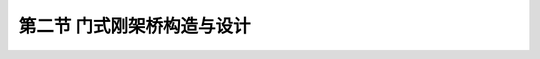 
第二节   门式刚架桥构造与设计
---------------------------------

.. raw:: html

 <h3 id="test111"> 第二节   门式刚架桥构造与设计</h3>

 <p style="text-align:justify;font-family:times new roman"><a href="#id2.5.2.1">一、总体设计</a> <span id="id2.5.2.1"> </span></p>
 <p style="text-align:justify;font-family:times new roman"><a href="#idA2-5.8"> [A2-5.8]</a><span id="idA2-5.8"> 1. 结构形式</span></p>
 <p style="text-align:justify;font-family:times new roman"> 单跨门式刚架桥主梁与立柱（或竖墙）固结，立柱（或竖墙）与基础有固结[<a href="#image2.5.5">图2-5-5a）</a>]和铰接[<a href="#image2.5.5">图2-5-5b）</a>]两种结构形式。</p>
 <p style="text-align:justify;font-family:times new roman"> （1）当刚架桥受到地基承载力条件限制时，通常采用铰接支承。若柱脚采用固结支承，将使基底截面的边缘应力和偏心距超过规范限值；若柱脚采用铰接支承，基础将主要处于受压工作状态，铰接处剪力V对基底截面产生的力矩一般较小。</p>
 <p style="text-align:justify;font-family:times new roman"> （2）在相同梁柱刚度比（<i>I</i><sub>2</sub>/<i>I</i><sub>1</sub> ）的情况下，固结支承的角隅弯矩<i>M</i><sub>s</sub>将比铰接支承的<i>M</i><sub>c</sub>大，为改善角隅处的局部应力状态，一般采用铰接支承。</p>

  <body>

 <style type="text/css">
      #image2.5.5{
         margin-left:50px;
      }
 </style>

 <link rel="stylesheet" type="text/css" href="../_static/viewer.min.css"/>
 <script src="../_static/viewer.min.js" type="text/javascript" charset="utf-8"></script>
 <div style="text-align:center;"><img id="image2.5.5" src="../_static/fig/2-5-5.jpg" alt="Picture"></div>
 <p style="color: dimgray;text-align: center;font-family:times new roman">a）固结支承；b）铰接支承<br>图2-5-5  门式刚架桥固结支承与铰接支承的内力对比示意</p>
 <script type="text/javascript">var viewer = new Viewer(document.getElementById('image2.5.5'));</script>

  </body>

 <p style="text-align:justify;font-family:times new roman"> 为了抵抗较大的水平推力，通常将门式刚架桥设计成底部带拉杆的结构形式[<a href="#image2.5.6">图2-5-6c）</a>]或封闭式框架结构。对于跨径超过25 m的门式刚架桥应考虑立柱高度与主梁跨径之间的关系，一般通过试算确定。</p>

  <body>

 <style type="text/css">
      #image2.5.6{
         margin-left:50px;
      }
 </style>

 <link rel="stylesheet" type="text/css" href="../_static/viewer.min.css"/>
 <script src="../_static/viewer.min.js" type="text/javascript" charset="utf-8"></script>
 <div style="text-align:center;"><img id="image2.5.6" src="../_static/fig/2-5-6.jpg" alt="Picture"></div>
 <p style="color: dimgray;text-align: center;font-family:times new roman">图2-5-6   门式刚架桥</p>
 <script type="text/javascript">var viewer = new Viewer(document.getElementById('image2.5.6'));</script>

  </body>

 <p style="text-align:justify;font-family:times new roman"><a href="#idA2-5.9"> [A2-5.9]</a><span id="idA2-5.9"> 2. 建筑材料</span></p>
 <p style="text-align:justify;font-family:times new roman"> 对于较小跨径门式刚架桥可采用普通钢筋混凝土结构，当采用封闭式框架结构时，最大跨径可达40 m左右；而对于较大跨径的门式刚架桥则需要在梁体以及边跨端部斜拉杆内设置预应力钢筋。</p>
 <p style="text-align:justify;font-family:times new roman"><a href="#idA2-5.10"> [A2-5.10]</a><span id="idA2-5.10"> 3. 减小水平推力措施</span></p>
 <p style="text-align:justify;font-family:times new roman"> 减小门式刚架桥的水平推力可以采用以下两种方法：<br>（1）对于小跨径的门式刚架桥，可在铰的外侧加压重（<a href="#image2.5.7">图2-5-7</a>），改变压力线，减小推力。</p>
 
   <body>

 <style type="text/css">
      #image2.5.7{
         margin-left:50px;
      }
 </style>

 <link rel="stylesheet" type="text/css" href="../_static/viewer.min.css"/>
 <script src="../_static/viewer.min.js" type="text/javascript" charset="utf-8"></script>
 <div style="text-align:center;"><img id="image2.5.7" src="../_static/fig/2-5-7.jpg" alt="Picture"></div>
 <p style="color: dimgray;text-align: center;font-family:times new roman"><i>a</i>——跨间恒载压力线；<i>b</i>——压重压力线；<i>c</i>——合成压力线<br>图2-5-7   门式刚架桥在铰的外侧加压重（Zeppelin桥）</p>
 <script type="text/javascript">var viewer = new Viewer(document.getElementById('image2.5.7'));</script>

  </body> 
 
 <p style="text-align:justify;font-family:times new roman"> （2）对于中等跨径的门式刚架桥，在两腿外侧加设很短的悬臂或框架（<a href="#image2.5.8">图2-5-8</a>）。悬臂或框架长约为跨径的1/5（介于1/3～1/7之间），既可消除水平土压力，又可在悬臂末端加恒载压重（框架结构可在框架内填土压重）。</p>
 
 <body>

 <style type="text/css">
      #image2.5.8{
         margin-left:50px;
      }
 </style>

 <link rel="stylesheet" type="text/css" href="../_static/viewer.min.css"/>
 <script src="../_static/viewer.min.js" type="text/javascript" charset="utf-8"></script>
 <div style="text-align:center;"><img id="image2.5.8" src="../_static/fig/2-5-8.jpg" alt="Picture"></div>
 <p style="color: dimgray;text-align: center;font-family:times new roman">图2-5-8  门式刚架桥在两腿外侧加框架示意图</p>
 <script type="text/javascript">var viewer = new Viewer(document.getElementById('image2.5.8'));</script>

  </body>

 <p style="text-align:justify;font-family:times new roman"><a href="#id2.5.2.2">二、结构构造与设计</a> <span id="id2.5.2.2"> </span></p>
 <p style="text-align:justify;font-family:times new roman"><a href="#idA2-5.11"> [A2-5.11]</a><span id="idA2-5.11"> 门式刚架桥的结构构造与设计包括主梁、立柱、节点、支承铰等的一般构造和钢筋构造设计。</span></p>
 <p style="text-align:justify;font-family:times new roman"><a href="#idA2-5.12"> [A2-5.12]</a><span id="idA2-5.12"> 1. 主梁与立柱</span></p>
 <p style="text-align:justify;font-family:times new roman">（1）一般构造<br>  ①主梁<br>单跨门式刚架桥主梁截面形式与梁桥相同，可以设计成板、肋、箱梁等多种形式，如<a href="#image2.5.9">图2-5-9</a>所示。主梁在纵向可以设计成等截面、等高度变截面和变高度截面三种。有时，还可以根据实际需要把主梁设计成不同的截面形式以适应内力变化和方便施工。例如主梁跨中段设计成肋梁，支承段设计成箱梁。变高度主梁的底缘形状可以采用曲线形、折线形、曲线加折线形等，主要根据主梁内力分布情况选定。在下缘转折处，一般均应设置横隔梁，以保证底板的刚度。</p>

 <body>

 <style type="text/css">
      #image2.5.9{
         margin-left:50px;
      }
 </style>

 <link rel="stylesheet" type="text/css" href="../_static/viewer.min.css"/>
 <script src="../_static/viewer.min.js" type="text/javascript" charset="utf-8"></script>
 <div style="text-align:center;"><img id="image2.5.9" src="../_static/fig/2-5-9.jpg" alt="Picture"></div>
 <p style="color: dimgray;text-align: center;font-family:times new roman">图2-5-9  门式刚架桥主梁截面形式 </p>
 <script type="text/javascript">var viewer = new Viewer(document.getElementById('image2.5.9'));</script>

  </body>

   <body>

 <style type="text/css">
      #image2.5.10{
         margin-left:50px;
      }
 </style>

 <link rel="stylesheet" type="text/css" href="../_static/viewer.min.css"/>
 <script src="../_static/viewer.min.js" type="text/javascript" charset="utf-8"></script>
 <div style="text-align:center;"><img id="image2.5.10" src="../_static/fig/2-5-10.jpg" alt="Picture"></div>
 <p style="color: dimgray;text-align: center;font-family:times new roman">图2-5-10  门式刚架桥立柱形式</p>
 <script type="text/javascript">var viewer = new Viewer(document.getElementById('image2.5.10'));</script>

  </body>

 <p style="text-align:justify;font-family:times new roman"> 一般情况下，门式刚架桥中孔跨中梁高与主孔跨径的比值可取1／30～1／35，而根部梁高与跨中梁高之比一般在1.2～2.5。跨径较大的门式刚架桥由于跨中高度偏小，抗弯刚度也较小，此时如果支承刚度偏小，则主梁的处理相当困难，而采用斜撑和竖撑的组合支承具有较大刚度，可以方便主梁正弯矩区的钢筋布置。</p>
  <p style="text-align:justify;font-family:times new roman"> ②立柱<br>立柱有薄壁式和柱式，如<a href="#image2.5.10">图2-5-10</a>所示。柱式又可以分为单柱和多柱，多柱式的柱顶通常都用横梁相连，形成横向框架，以承受侧向作用力。当柱较高时还应在设置横撑将各柱连接起来。立柱的横截面可以设计成实体矩形、I 形或箱形。对于单柱式，截面要与主梁截面相配合，柱的腹板要尽可能与主梁腹板布置一致，以利传力。</p>


 <p style="text-align:justify;font-family:times new roman"><a href="#idA2-5.13"> [A2-5.13]</a><span id="idA2-5.13"> 2. 节点</span></p>

 <p style="text-align:justify;font-family:times new roman"> 单跨刚架桥的节点系指主梁与立柱相连接的部位，又称角隅节点。为保证主梁与立柱连接可靠，角隅节点必须具有强大的刚度。角隅节点和主梁（或立柱）相连接的截面承受很大的负弯矩，因此节点内缘的混凝土会承受很大的压应力，而节点外缘的拉应力则由钢筋承担，于是压力和拉力形成一对巨大的对角压力，对角隅节点产生不利的劈裂作用（<a href="#image2.5.11">图2-5-11</a>）。</p>

  <body>

 <style type="text/css">
      #image2.5.11{
         margin-left:50px;
      }
 </style>

 <link rel="stylesheet" type="text/css" href="../_static/viewer.min.css"/>
 <script src="../_static/viewer.min.js" type="text/javascript" charset="utf-8"></script>
 <div style="text-align:center;"><img id="image2.5.11" src="../_static/fig/2-5-11.jpg" alt="Picture"></div>
 <p style="color: dimgray;text-align: center;font-family:times new roman">图2-5-11  角隅节点受力示意</p>
 <script type="text/javascript">var viewer = new Viewer(document.getElementById('image2.5.11'));</script>

  </body>

 <p style="text-align:justify;font-family:times new roman"> 多跨刚架桥的节点除角隅节点外还有中间节点。该节点也必须具有强大的刚度。</p>
 <p style="text-align:justify;font-family:times new roman"> （1）一般构造<br>对于板式刚架[<a href="#image2.5.9">图2-5-9a）</a>右图]，可在节点内缘或立柱两侧加梗腋（<a href="#image2.5.12">图2-5-12</a>），以改善受力情况，而且可以减少配筋，有利于施工。</p>

   <body>

 <style type="text/css">
      #image2.5.12{
         margin-left:50px;
      }
 </style>

 <link rel="stylesheet" type="text/css" href="../_static/viewer.min.css"/>
 <script src="../_static/viewer.min.js" type="text/javascript" charset="utf-8"></script>
 <div style="text-align:center;"><img id="image2.5.12" src="../_static/fig/2-5-12.jpg" alt="Picture"></div>
 <p style="color: dimgray;text-align: center;font-family:times new roman">a）、b）角隅节点；c）中间节点<br>图2-5-12  板式刚构节点处梗腋构造示意</p>
 <script type="text/javascript">var viewer = new Viewer(document.getElementById('image2.5.12'));</script>

  </body>

 <p style="text-align:justify;font-family:times new roman"> 对于主梁为肋式的刚架[<a href="#image2.5.9">图2-5-9a）</a>左图]，角隅节点可以采用<a href="#image2.5.13">图2-5-13</a>所示的方法加梗腋：a）仅在桥面板加设梗腋；b）仅在梁肋加设梗腋；c）桥面板和梁肋均加设梗腋。必要时还可在主梁底缘加设底板，使角隅节点附近的主梁成为箱形截面[<a href="#image2.5.13">图2-5-13d）</a>]。对立柱也可照此办理。这样就可大大增加受压区混凝土的面积，从而改善受力。</p>

 <body>

 <style type="text/css">
      #image2.5.13{
         margin-left:50px;
      }
 </style>

 <link rel="stylesheet" type="text/css" href="../_static/viewer.min.css"/>
 <script src="../_static/viewer.min.js" type="text/javascript" charset="utf-8"></script>
 <div style="text-align:center;"><img id="image2.5.13" src="../_static/fig/2-5-13.jpg" alt="Picture"></div>
 <p style="color: dimgray;text-align: center;font-family:times new roman">a）桥面板加设梗腋；b）梁肋加设梗腋；c）桥面板和梁肋均加设梗腋；d）主梁加设底板<br>图2-5-13  肋式主梁刚架角隅节点处加梗腋（或加底板）示意——图标注</p>
 <script type="text/javascript">var viewer = new Viewer(document.getElementById('image2.5.13'));</script>

  </body>


  <p style="text-align:justify;font-family:times new roman"> 当主梁和立柱都是箱形截面时，角隅节点可以设计成如<a href="#image2.5.14">图2-5-14</a>所示的三种形式：①仅在箱形截面内设置斜隔板[<a href="#image2.5.14">图2-5-14a）</a>]，用以抵抗对角压力最为有效，传力直接，施工简单，但主筋的布置不如<a href="#image2.5.14">图2-5-14b）、c）</a>方便，且斜隔板应有足够的厚度，有时为了使节点有强大的刚度，并简化施工，也可以将角隅节点设计成实体。②设竖隔板和平隔板[<a href="#image2.5.14">图2-5-214d）</a>]，其传力间接，受力情况稍差，但构造和施工较简单；③设平隔板、竖隔板和斜隔板[<a href="#image2.5.14">图2-5-14c）</a>]，节点刚性强，主筋布置也较方便，但施工很麻烦。</p>


    <body>

 <style type="text/css">
      #image2.5.14{
         margin-left:50px;
      }
 </style>

 <link rel="stylesheet" type="text/css" href="../_static/viewer.min.css"/>
 <script src="../_static/viewer.min.js" type="text/javascript" charset="utf-8"></script>
 <div style="text-align:center;"><img id="image2.5.14" src="../_static/fig/2-5-14.jpg" alt="Picture"></div>
 <p style="color: dimgray;text-align: center;font-family:times new roman">图2-5-14  箱形截面刚架角隅节点形式</p>
 <script type="text/javascript">var viewer = new Viewer(document.getElementById('image2.5.14'));</script>

  </body>

 <p style="text-align:justify;font-family:times new roman"> （2）钢筋构造<br>采用钢筋混凝土结构时，对已加设梗腋的角隅节点，应设置与梗腋外缘相平行的钢筋，如<a href="#image2.5.15">图2-5-15</a>所示</p>

 <body>

 <style type="text/css">
      #image2.5.15{
         margin-left:50px;
      }
 </style>

 <link rel="stylesheet" type="text/css" href="../_static/viewer.min.css"/>
 <script src="../_static/viewer.min.js" type="text/javascript" charset="utf-8"></script>
 <div style="text-align:center;"><img id="image2.5.15" src="../_static/fig/2-5-15.jpg" alt="Picture"></div>
 <p style="color: dimgray;text-align: center;font-family:times new roman">图2-5-15  角隅和梗腋钢筋</p>
 <script type="text/javascript">var viewer = new Viewer(document.getElementById('image2.5.15'));</script>

  </body>

 <p style="text-align:justify;font-family:times new roman"> 梁的配筋在角隅处不能内弯到立柱中，要求有足够的连续钢筋绕过角隅节点外缘[<a href="#image2.5.16">图2-5-16a）</a>]，否则，外缘混凝土由于受拉而产生裂缝。对于受力较大的节点，在对角力的方向要设置受压钢筋，在和对角力相垂直的方向要设置防劈钢筋。在梁与柱相交处内力复杂，应以构造钢筋进行补强，且立柱主筋应伸入主梁隔板中，如<a href="#image2.5.16">图2-5-16b）</a>所示。</p>

    <body>

 <style type="text/css">
      #image2.5.16{
         margin-left:50px;
      }
 </style>

 <link rel="stylesheet" type="text/css" href="../_static/viewer.min.css"/>
 <script src="../_static/viewer.min.js" type="text/javascript" charset="utf-8"></script>
 <div style="text-align:center;"><img id="image2.5.16" src="../_static/fig/2-5-16.jpg" alt="Picture"></div>
 <p style="color: dimgray;text-align: center;font-family:times new roman">a）角隅节点加强钢筋；b）节点处加强钢筋<br>图2-5-16  节点加强钢筋设置</p>
 <script type="text/javascript">var viewer = new Viewer(document.getElementById('image2.5.16'));</script>

  </body>


 <p style="text-align:justify;font-family:times new roman"><a href="#idA2-5.14"> [A2-5.14]</a><span id="idA2-5.14"> 3. 支承铰</span></p>
 <p style="text-align:justify;font-family:times new roman"> 刚架桥整体刚度较大，中小跨径刚架桥为了减小柱脚底部受力可在柱底设铰，刚架桥的铰构造，按所用材料分有：铅板铰，混凝土铰和钢铰。</p>
 <p style="text-align:justify;font-family:times new roman"> （1）铅板铰<br>铅板铰就是在斜腿底面和基础顶面之间垫一块铅板，铅板中间设置销钉，销钉的上半截伸入支柱内，下部插入基础内，如<a href="#image2.5.17">图2-5-17a）</a>所示，充分利用铅材的易变形来形成铰的转动作用。铅板的承压强度较低，一般仅容许承受100～150 MPa的压应力，其造价高于混凝土铰，桥梁运营养护也比较麻烦。</p>
 
 <body>

 <style type="text/css">
      #image2.5.17{
         margin-left:50px;
      }
 </style>

 <link rel="stylesheet" type="text/css" href="../_static/viewer.min.css"/>
 <script src="../_static/viewer.min.js" type="text/javascript" charset="utf-8"></script>
 <div style="text-align:center;"><img id="image2.5.17" src="../_static/fig/2-5-17.jpg" alt="Picture"></div>
 <p style="color: dimgray;text-align: center;font-family:times new roman">图2-5-17  铰支承构造</p>
 <script type="text/javascript">var viewer = new Viewer(document.getElementById('image2.5.17'));</script>

  </body>

  <p style="text-align:justify;font-family:times new roman"> （2）钢铰<br>  由铸钢制成的钢铰同梁桥的弧形钢板固定支座，如<a href="#image2.5.17">图2-5-17b）</a>所示，或拱桥的弧形铰支座，如<a href="#image2.5.17">图2-5-17c）</a>所示。</p>
  <p style="text-align:justify;font-family:times new roman"> （3）混凝土铰<br>混凝土铰是在刚架桥需要设置铰的位置将混凝土截面骤然减小，也称颈缩，使截面的刚度大大降低，可产生结构所需的转动，形成铰的作用。混凝土铰构造简单，不需要长期养护，但是转角较大时容易产生裂缝，目前已较少使用。</p>
